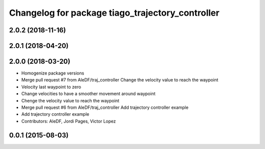 ^^^^^^^^^^^^^^^^^^^^^^^^^^^^^^^^^^^^^^^^^^^^^^^^^
Changelog for package tiago_trajectory_controller
^^^^^^^^^^^^^^^^^^^^^^^^^^^^^^^^^^^^^^^^^^^^^^^^^

2.0.2 (2018-11-16)
------------------

2.0.1 (2018-04-20)
------------------

2.0.0 (2018-03-20)
------------------
* Homogenize package versions
* Merge pull request #7 from AleDF/traj_controller
  Change the velocity value to reach the waypoint
* Velocity last waypoint to zero
* Change velocities to have a smoother movement around waypoint
* Chenge the velocity value to reach the waypoint
* Merge pull request #6 from AleDF/traj_controller
  Add trajectory controller example
* Add trajectory controller example
* Contributors: AleDF, Jordi Pages, Victor Lopez

0.0.1 (2015-08-03)
------------------
